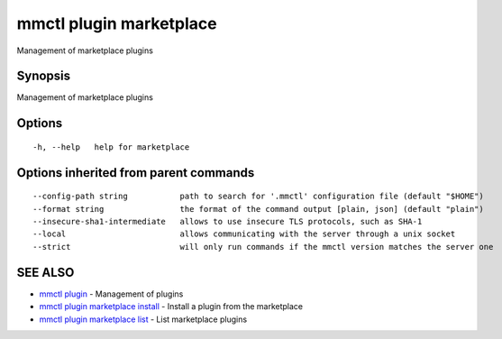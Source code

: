 .. _mmctl_plugin_marketplace:

mmctl plugin marketplace
------------------------

Management of marketplace plugins

Synopsis
~~~~~~~~


Management of marketplace plugins

Options
~~~~~~~

::

  -h, --help   help for marketplace

Options inherited from parent commands
~~~~~~~~~~~~~~~~~~~~~~~~~~~~~~~~~~~~~~

::

      --config-path string           path to search for '.mmctl' configuration file (default "$HOME")
      --format string                the format of the command output [plain, json] (default "plain")
      --insecure-sha1-intermediate   allows to use insecure TLS protocols, such as SHA-1
      --local                        allows communicating with the server through a unix socket
      --strict                       will only run commands if the mmctl version matches the server one

SEE ALSO
~~~~~~~~

* `mmctl plugin <mmctl_plugin.rst>`_ 	 - Management of plugins
* `mmctl plugin marketplace install <mmctl_plugin_marketplace_install.rst>`_ 	 - Install a plugin from the marketplace
* `mmctl plugin marketplace list <mmctl_plugin_marketplace_list.rst>`_ 	 - List marketplace plugins

